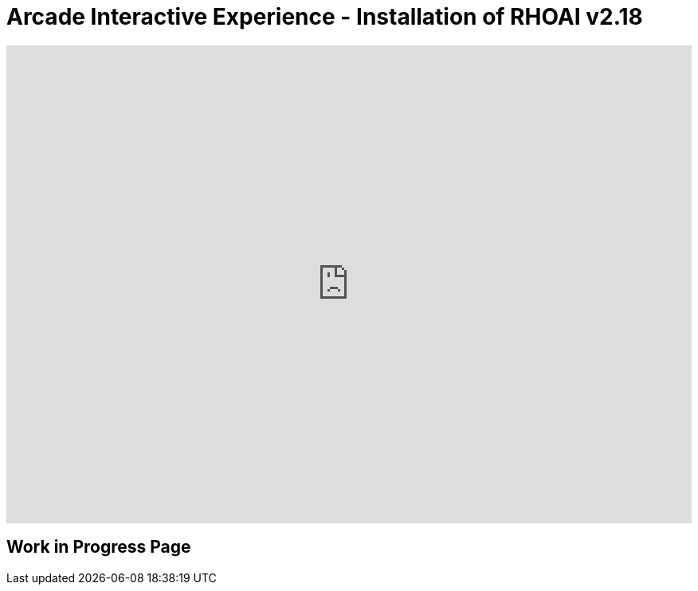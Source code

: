= Arcade Interactive Experience - Installation of RHOAI v2.18


++++
<iframe 
  src="https://demo.arcade.software/ZpmsZStb7UTrvRO2pwEI?embed&embed_mobile=inline&embed_desktop=inline&show_copy_link=true"
  width="100%" 
  height="600px" 
  frameborder="0" 
  allowfullscreen
  webkitallowfullscreen
  mozallowfullscreen
  allow="clipboard-write"
  muted>
</iframe>
++++


== Work in Progress Page